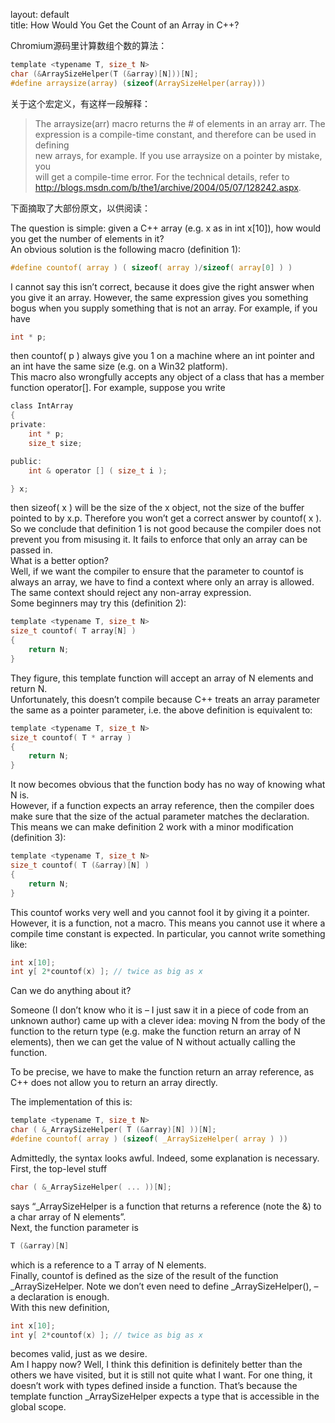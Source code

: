 #+OPTIONS: ^:nil toc:nil \n:t
#+STARTUP: showall indent
#+STARTUP: hidestars

#+md: ---
layout: default
title: How Would You Get the Count of an Array in C++?
#+md: ---
#+TOC: headlines 2

Chromium源码里计算数组个数的算法：
#+BEGIN_SRC C
template <typename T, size_t N>
char (&ArraySizeHelper(T (&array)[N]))[N];
#define arraysize(array) (sizeof(ArraySizeHelper(array)))
#+END_SRC
关于这个宏定义，有这样一段解释：
#+BEGIN_QUOTE
 The arraysize(arr) macro returns the # of elements in an array arr.  The
 expression is a compile-time constant, and therefore can be used in defining
 new arrays, for example.  If you use arraysize on a pointer by mistake, you
 will get a compile-time error.  For the technical details, refer to
 http://blogs.msdn.com/b/the1/archive/2004/05/07/128242.aspx.
#+END_QUOTE

下面摘取了大部份原文，以供阅读：

The question is simple: given a C++ array (e.g. x as in int x[10]), how would you get the number of elements in it?
An obvious solution is the following macro (definition 1):
#+BEGIN_SRC C
#define countof( array ) ( sizeof( array )/sizeof( array[0] ) )
#+END_SRC
I cannot say this isn’t correct, because it does give the right answer when you give it an array.  However, the same expression gives you something bogus when you supply something that is not an array.  For example, if you have
#+BEGIN_SRC C
int * p;

#+END_SRC
then countof( p ) always give you 1 on a machine where an int pointer and an int have the same size (e.g. on a Win32 platform).
This macro also wrongfully accepts any object of a class that has a member function operator[].  For example, suppose you write
#+BEGIN_SRC C
class IntArray
{
private:
    int * p;
    size_t size;

public:
    int & operator [] ( size_t i );

} x;
#+END_SRC
then sizeof( x ) will be the size of the x object, not the size of the buffer pointed to by x.p.  Therefore you won’t get a correct answer by countof( x ).
So we conclude that definition 1 is not good because the compiler does not prevent you from misusing it.  It fails to enforce that only an array can be passed in.
What is a better option?
Well, if we want the compiler to ensure that the parameter to countof is always an array, we have to find a context where only an array is allowed.  The same context should reject any non-array expression.
Some beginners may try this (definition 2):
#+BEGIN_SRC C
template <typename T, size_t N>
size_t countof( T array[N] )
{
    return N;
}
#+END_SRC
They figure, this template function will accept an array of N elements and return N.
Unfortunately, this doesn’t compile because C++ treats an array parameter the same as a pointer parameter, i.e. the above definition is equivalent to:
#+BEGIN_SRC C
template <typename T, size_t N>
size_t countof( T * array )
{
    return N;
}
#+END_SRC
It now becomes obvious that the function body has no way of knowing what N is.
However, if a function expects an array reference, then the compiler does make sure that the size of the actual parameter matches the declaration.  This means we can make definition 2 work with a minor modification (definition 3):
#+BEGIN_SRC C
template <typename T, size_t N>
size_t countof( T (&array)[N] )
{
    return N;
}
#+END_SRC
This countof works very well and you cannot fool it by giving it a pointer.  However, it is a function, not a macro.  This means you cannot use it where a compile time constant is expected.  In particular, you cannot write something like:
#+BEGIN_SRC C
int x[10];
int y[ 2*countof(x) ]; // twice as big as x
#+END_SRC
Can we do anything about it?

Someone (I don’t know who it is – I just saw it in a piece of code from an unknown author) came up with a clever idea: moving N from the body of the function to the return type (e.g. make the function return an array of N elements), then we can get the value of N without actually calling the function.

To be precise, we have to make the function return an array reference, as C++ does not allow you to return an array directly.

The implementation of this is:
#+BEGIN_SRC C
template <typename T, size_t N>
char ( &_ArraySizeHelper( T (&array)[N] ))[N];
#define countof( array ) (sizeof( _ArraySizeHelper( array ) ))
#+END_SRC
Admittedly, the syntax looks awful.  Indeed, some explanation is necessary.
First, the top-level stuff
#+BEGIN_SRC C
char ( &_ArraySizeHelper( ... ))[N];
#+END_SRC
says “_ArraySizeHelper is a function that returns a reference (note the &) to a char array of N elements”.
Next, the function parameter is
#+BEGIN_SRC C
T (&array)[N]
#+END_SRC
which is a reference to a T array of N elements.
Finally, countof is defined as the size of the result of the function _ArraySizeHelper.  Note we don’t even need to define _ArraySizeHelper(), -- a declaration is enough.
With this new definition,
#+BEGIN_SRC C
int x[10];
int y[ 2*countof(x) ]; // twice as big as x
#+END_SRC
becomes valid, just as we desire.
Am I happy now?  Well, I think this definition is definitely better than the others we have visited, but it is still not quite what I want.  For one thing, it doesn’t work with types defined inside a function.  That’s because the template function _ArraySizeHelper expects a type that is accessible in the global scope.
